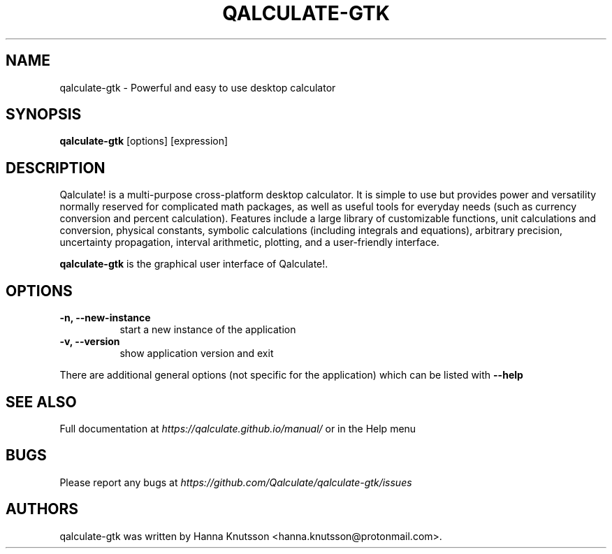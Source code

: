.TH QALCULATE\-GTK 1 "1 August 2019"
.SH NAME
qalculate-gtk \- Powerful and easy to use desktop calculator
.SH SYNOPSIS
.B qalculate-gtk
[options] [expression]
.SH DESCRIPTION
Qalculate! is a multi-purpose cross-platform desktop calculator. It is simple
to use but provides power and versatility normally reserved for complicated
math packages, as well as useful tools for everyday needs (such as currency
conversion and percent calculation). Features include a large library of
customizable functions, unit calculations and conversion, physical constants,
symbolic calculations (including integrals and equations), arbitrary precision,
uncertainty propagation, interval arithmetic, plotting, and a user-friendly
interface.
.PP
\fBqalculate-gtk\fP is the graphical user interface of Qalculate!.
.SH OPTIONS
.PP
.TP 8
.B \-n, \-\-new\-instance
start a new instance of the application
.PP
.TP 8
.B \-v, \-\-version
show application version and exit
.PP
There are additional general options (not specific for the application) which can be listed with
.B \-\-help
.SH "SEE ALSO"
Full documentation at
.I https://qalculate.github.io/manual/
or in the Help menu
.SH BUGS
Please report any bugs at
.I https://github.com/Qalculate/qalculate-gtk/issues
.SH AUTHORS
qalculate-gtk was written by Hanna Knutsson <hanna.knutsson@protonmail.com>.
